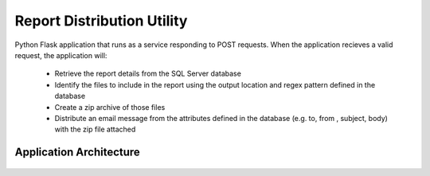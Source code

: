 Report Distribution Utility
---------------------------------
Python Flask application that runs as a service responding to POST requests. When the application recieves a valid request, the application will:

    * Retrieve the report details from the SQL Server database
    * Identify the files to include in the report using the output location and regex pattern defined in the database
    * Create a zip archive of those files
    * Distribute an email message from the attributes defined in the database (e.g. to, from , subject, body) with the zip file attached

Application Architecture
++++++++++++++++++++++++++++++++++++

  .. image:: /_static/mailer.png
